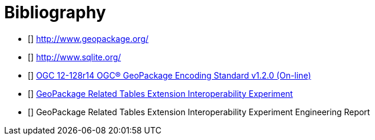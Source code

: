 [appendix]
:appendix-caption: Annex
[[Bibliography]]
= Bibliography

- [[[geopackage]]] http://www.geopackage.org/
- [[[sqlite]]] http://www.sqlite.org/
- [[[GPKG1_2]]] http://www.geopackage.org/spec120/index.html[OGC 12-128r14 OGC® GeoPackage Encoding Standard v1.2.0 (On-line)]
- [[[GPKG-RTE_IE]]] http://www.opengeospatial.org/projects/initiatives/gpkg-rteie[GeoPackage Related Tables Extension Interoperability Experiment]
- [[[GPKG-RTE_IE_ER]]] GeoPackage Related Tables Extension Interoperability Experiment Engineering Report


